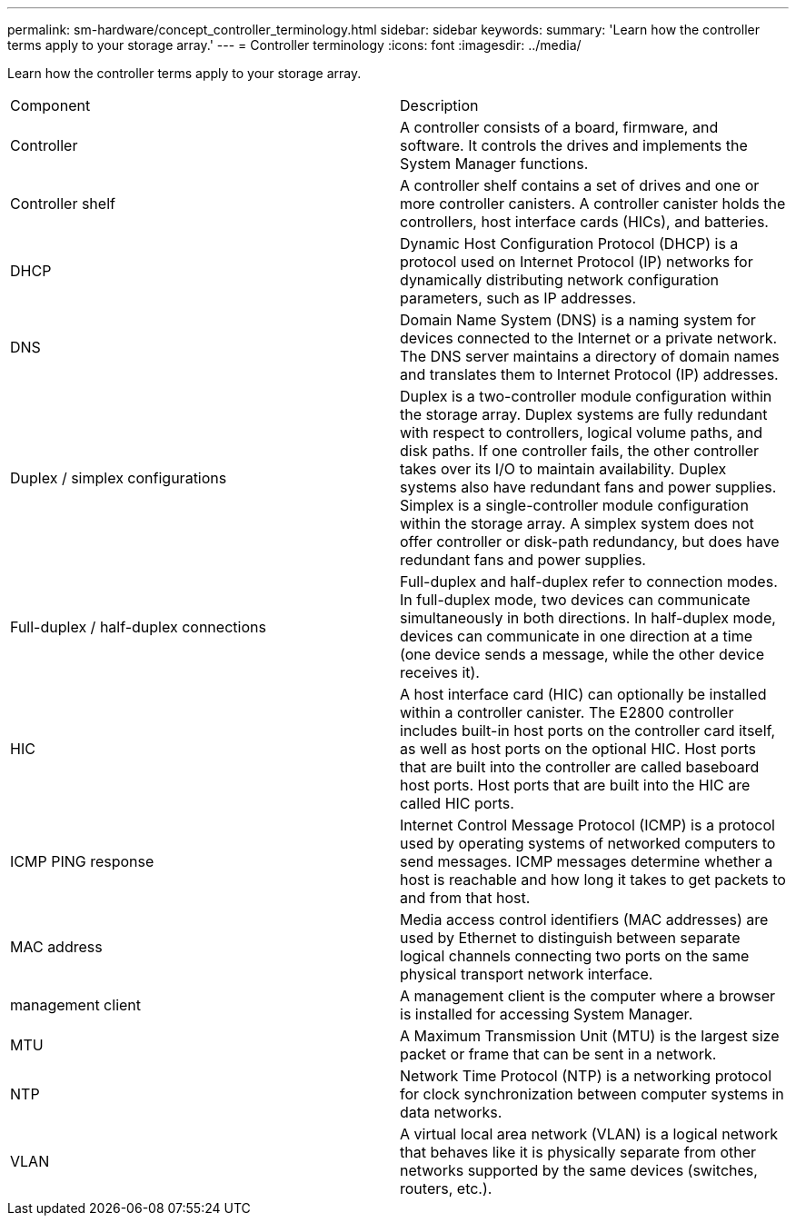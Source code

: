 ---
permalink: sm-hardware/concept_controller_terminology.html
sidebar: sidebar
keywords: 
summary: 'Learn how the controller terms apply to your storage array.'
---
= Controller terminology
:icons: font
:imagesdir: ../media/

[.lead]
Learn how the controller terms apply to your storage array.

|===
| Component| Description
a|
Controller
a|
A controller consists of a board, firmware, and software. It controls the drives and implements the System Manager functions.
a|
Controller shelf
a|
A controller shelf contains a set of drives and one or more controller canisters. A controller canister holds the controllers, host interface cards (HICs), and batteries.
a|
DHCP
a|
Dynamic Host Configuration Protocol (DHCP) is a protocol used on Internet Protocol (IP) networks for dynamically distributing network configuration parameters, such as IP addresses.
a|
DNS
a|
Domain Name System (DNS) is a naming system for devices connected to the Internet or a private network. The DNS server maintains a directory of domain names and translates them to Internet Protocol (IP) addresses.
a|
Duplex / simplex configurations
a|
Duplex is a two-controller module configuration within the storage array. Duplex systems are fully redundant with respect to controllers, logical volume paths, and disk paths. If one controller fails, the other controller takes over its I/O to maintain availability. Duplex systems also have redundant fans and power supplies. Simplex is a single-controller module configuration within the storage array. A simplex system does not offer controller or disk-path redundancy, but does have redundant fans and power supplies.

a|
Full-duplex / half-duplex connections
a|
Full-duplex and half-duplex refer to connection modes. In full-duplex mode, two devices can communicate simultaneously in both directions. In half-duplex mode, devices can communicate in one direction at a time (one device sends a message, while the other device receives it).
a|
HIC
a|
A host interface card (HIC) can optionally be installed within a controller canister. The E2800 controller includes built-in host ports on the controller card itself, as well as host ports on the optional HIC. Host ports that are built into the controller are called baseboard host ports. Host ports that are built into the HIC are called HIC ports.
a|
ICMP PING response
a|
Internet Control Message Protocol (ICMP) is a protocol used by operating systems of networked computers to send messages. ICMP messages determine whether a host is reachable and how long it takes to get packets to and from that host.
a|
MAC address
a|
Media access control identifiers (MAC addresses) are used by Ethernet to distinguish between separate logical channels connecting two ports on the same physical transport network interface.
a|
management client
a|
A management client is the computer where a browser is installed for accessing System Manager.
a|
MTU
a|
A Maximum Transmission Unit (MTU) is the largest size packet or frame that can be sent in a network.
a|
NTP
a|
Network Time Protocol (NTP) is a networking protocol for clock synchronization between computer systems in data networks.
a|
VLAN
a|
A virtual local area network (VLAN) is a logical network that behaves like it is physically separate from other networks supported by the same devices (switches, routers, etc.).
|===

